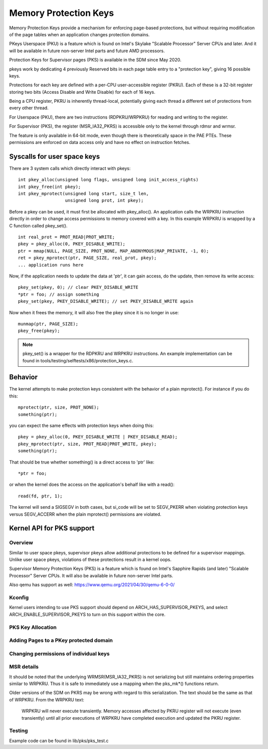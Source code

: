 .. SPDX-License-Identifier: GPL-2.0

======================
Memory Protection Keys
======================

Memory Protection Keys provide a mechanism for enforcing page-based
protections, but without requiring modification of the page tables when an
application changes protection domains.

PKeys Userspace (PKU) is a feature which is found on Intel's Skylake "Scalable
Processor" Server CPUs and later.  And it will be available in future
non-server Intel parts and future AMD processors.

Protection Keys for Supervisor pages (PKS) is available in the SDM since May
2020.

pkeys work by dedicating 4 previously Reserved bits in each page table entry to
a "protection key", giving 16 possible keys.

Protections for each key are defined with a per-CPU user-accessible register
(PKRU).  Each of these is a 32-bit register storing two bits (Access Disable
and Write Disable) for each of 16 keys.

Being a CPU register, PKRU is inherently thread-local, potentially giving each
thread a different set of protections from every other thread.

For Userspace (PKU), there are two instructions (RDPKRU/WRPKRU) for reading and
writing to the register.

For Supervisor (PKS), the register (MSR_IA32_PKRS) is accessible only to the
kernel through rdmsr and wrmsr.

The feature is only available in 64-bit mode, even though there is
theoretically space in the PAE PTEs.  These permissions are enforced on data
access only and have no effect on instruction fetches.



Syscalls for user space keys
============================

There are 3 system calls which directly interact with pkeys::

	int pkey_alloc(unsigned long flags, unsigned long init_access_rights)
	int pkey_free(int pkey);
	int pkey_mprotect(unsigned long start, size_t len,
			  unsigned long prot, int pkey);

Before a pkey can be used, it must first be allocated with
pkey_alloc().  An application calls the WRPKRU instruction
directly in order to change access permissions to memory covered
with a key.  In this example WRPKRU is wrapped by a C function
called pkey_set().
::

	int real_prot = PROT_READ|PROT_WRITE;
	pkey = pkey_alloc(0, PKEY_DISABLE_WRITE);
	ptr = mmap(NULL, PAGE_SIZE, PROT_NONE, MAP_ANONYMOUS|MAP_PRIVATE, -1, 0);
	ret = pkey_mprotect(ptr, PAGE_SIZE, real_prot, pkey);
	... application runs here

Now, if the application needs to update the data at 'ptr', it can
gain access, do the update, then remove its write access::

	pkey_set(pkey, 0); // clear PKEY_DISABLE_WRITE
	*ptr = foo; // assign something
	pkey_set(pkey, PKEY_DISABLE_WRITE); // set PKEY_DISABLE_WRITE again

Now when it frees the memory, it will also free the pkey since it
is no longer in use::

	munmap(ptr, PAGE_SIZE);
	pkey_free(pkey);

.. note:: pkey_set() is a wrapper for the RDPKRU and WRPKRU instructions.
          An example implementation can be found in
          tools/testing/selftests/x86/protection_keys.c.

Behavior
========

The kernel attempts to make protection keys consistent with the
behavior of a plain mprotect().  For instance if you do this::

	mprotect(ptr, size, PROT_NONE);
	something(ptr);

you can expect the same effects with protection keys when doing this::

	pkey = pkey_alloc(0, PKEY_DISABLE_WRITE | PKEY_DISABLE_READ);
	pkey_mprotect(ptr, size, PROT_READ|PROT_WRITE, pkey);
	something(ptr);

That should be true whether something() is a direct access to 'ptr'
like::

	*ptr = foo;

or when the kernel does the access on the application's behalf like
with a read()::

	read(fd, ptr, 1);

The kernel will send a SIGSEGV in both cases, but si_code will be set
to SEGV_PKERR when violating protection keys versus SEGV_ACCERR when
the plain mprotect() permissions are violated.


Kernel API for PKS support
==========================

Overview
--------

Similar to user space pkeys, supervisor pkeys allow additional protections to
be defined for a supervisor mappings.  Unlike user space pkeys, violations of
these protections result in a kernel oops.

Supervisor Memory Protection Keys (PKS) is a feature which is found on Intel's
Sapphire Rapids (and later) "Scalable Processor" Server CPUs.  It will also be
available in future non-server Intel parts.

Also qemu has support as well: https://www.qemu.org/2021/04/30/qemu-6-0-0/

Kconfig
-------
Kernel users intending to use PKS support should depend on
ARCH_HAS_SUPERVISOR_PKEYS, and select ARCH_ENABLE_SUPERVISOR_PKEYS to turn on
this support within the core.

PKS Key Allocation
------------------
.. kernel-doc:: include/linux/pkeys.h
        :doc: PKS_KEY_ALLOCATION

Adding Pages to a PKey protected domain
---------------------------------------

.. kernel-doc:: arch/x86/include/asm/pgtable_types.h
        :doc: PKS_KEY_ASSIGNMENT


Changing permissions of individual keys
---------------------------------------

.. kernel-doc:: include/linux/pkeys.h
        :identifiers: pks_mk_readwrite pks_mk_noaccess

MSR details
-----------

It should be noted that the underlying WRMSR(MSR_IA32_PKRS) is not serializing
but still maintains ordering properties similar to WRPKRU.  Thus it is safe to
immediately use a mapping when the pks_mk*() functions return.

Older versions of the SDM on PKRS may be wrong with regard to this
serialization.  The text should be the same as that of WRPKRU.  From the WRPKRU
text:

	WRPKRU will never execute transiently. Memory accesses
	affected by PKRU register will not execute (even transiently)
	until all prior executions of WRPKRU have completed execution
	and updated the PKRU register.

Testing
-------

Example code can be found in lib/pks/pks_test.c

.. kernel-doc:: lib/pks/pks_test.c
        :doc: PKS_TEST
